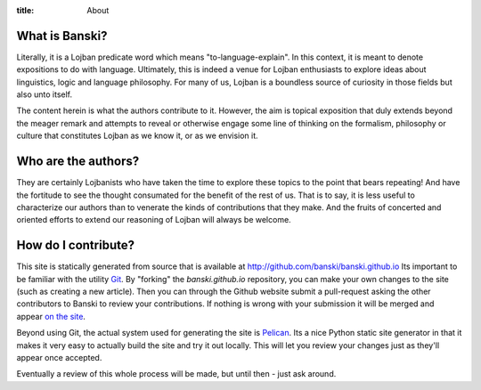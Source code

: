 :title: About


What is Banski?
================

Literally, it is a Lojban predicate word which means "to-language-explain". In this context, it is meant to denote expositions to do with language. Ultimately, this is indeed a venue for Lojban enthusiasts to explore ideas about linguistics, logic and language philosophy. For many of us, Lojban is a boundless source of curiosity in those fields but also unto itself.

The content herein is what the authors contribute to it. However, the aim is topical exposition that duly extends beyond the meager remark and attempts to reveal or otherwise engage some line of thinking on the formalism, philosophy or culture that constitutes Lojban as we know it, or as we envision it.


Who are the authors?
====================

They are certainly Lojbanists who have taken the time to explore these topics to the point that bears repeating! And have the fortitude to see the thought consumated for the benefit of the rest of us. That is to say, it is less useful to characterize our authors than to venerate the kinds of contributions that they make. And the fruits of concerted and oriented efforts to extend our reasoning of Lojban will always be welcome.

How do I contribute?
====================

This site is statically generated from source that is available at http://github.com/banski/banski.github.io Its important to be familiar with the utility `Git <https://help.github.com/articles/good-resources-for-learning-git-and-github/>`_. By "forking" the `banski.github.io` repository, you can make your own changes to the site (such as creating a new article). Then you can through the Github website submit a pull-request asking the other contributors to Banski to review your contributions. If nothing is wrong with your submission it will be merged and appear `on the site <http://banski.github.io>`_.

Beyond using Git, the actual system used for generating the site is `Pelican <http://blog.getpelican.com/>`_. Its a nice Python static site generator in that it makes it very easy to actually build the site and try it out locally. This will let you review your changes just as they'll appear once accepted.

Eventually a review of this whole process will be made, but until then - just ask around.

